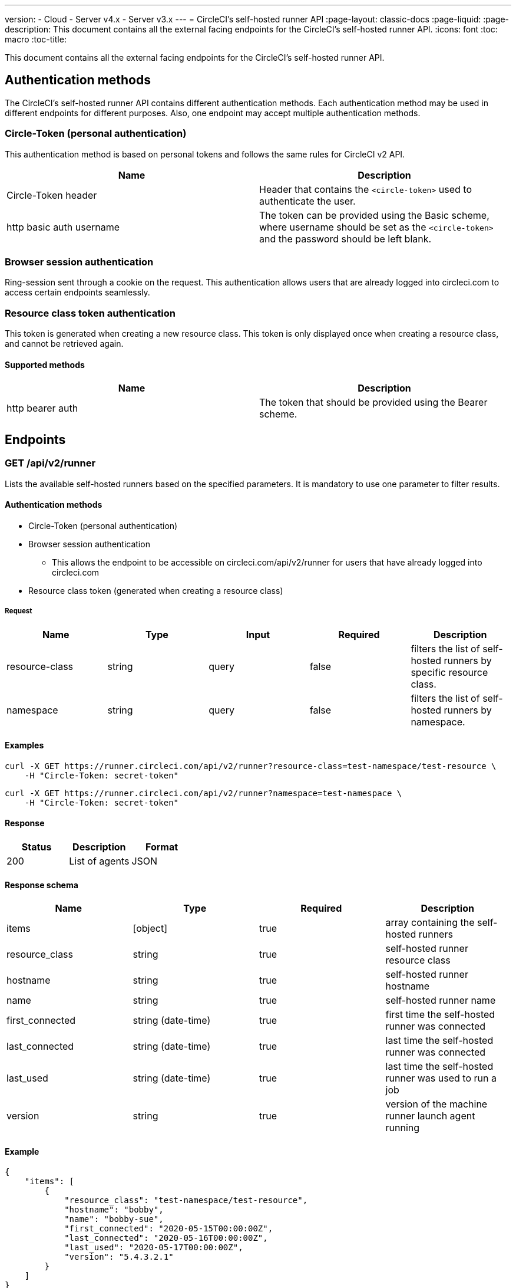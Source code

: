 ---
version:
- Cloud
- Server v4.x
- Server v3.x
---
= CircleCI's self-hosted runner API
:page-layout: classic-docs
:page-liquid:
:page-description: This document contains all the external facing endpoints for the CircleCI's self-hosted runner API.
:icons: font
:toc: macro
:toc-title:

This document contains all the external facing endpoints for the CircleCI's self-hosted runner API.

toc::[]

[#authentication-methods]
== Authentication methods

The CircleCI's self-hosted runner API contains different authentication methods. Each authentication method may be used in different endpoints for different purposes. Also, one endpoint may accept multiple authentication methods.

[#circle-token-personal-authentication]
=== Circle-Token (personal authentication)

This authentication method is based on personal tokens and follows the same rules for CircleCI v2 API.

[.table.table-striped]
[cols=2*, options="header", stripes=even]
|===
| Name
| Description

| Circle-Token header
| Header that contains the `<circle-token>` used to authenticate the user.

| http basic auth username
| The token can be provided using the Basic scheme, where username should be set as the `<circle-token>` and the password should be left blank.
|===

[#browser-session-authentication]
=== Browser session authentication

Ring-session sent through a cookie on the request. This authentication allows users that are already logged into circleci.com to access certain endpoints seamlessly.

[#resource-class-authentication-token]
=== Resource class token authentication

This token is generated when creating a new resource class. This token is only displayed once when creating a resource class, and cannot be retrieved again.

[#supported-methods]
==== Supported methods

[.table.table-striped]
[cols=2*, options="header", stripes=even]
|===
| Name
| Description

| http bearer auth
| The token that should be provided using the Bearer scheme.
|===

[#endpoints]
== Endpoints

[#get-api-v2-runner]
=== GET /api/v2/runner

Lists the available self-hosted runners based on the specified parameters. It is mandatory to use one parameter to filter results.

[#authentication-methods]
==== Authentication methods

* Circle-Token (personal authentication)
* Browser session authentication
** This allows the endpoint to be accessible on circleci.com/api/v2/runner for users that have already logged into circleci.com
* Resource class token (generated when creating a resource class)

[#request]
===== Request

[.table.table-striped]
[cols=5*, options="header", stripes=even]
|===
| Name
| Type
| Input
| Required
| Description

| resource-class
| string
| query
| false
| filters the list of self-hosted runners by specific resource class.

| namespace
| string
| query
| false
| filters the list of self-hosted runners by namespace.
|===

[#examples]
==== Examples

```shell
curl -X GET https://runner.circleci.com/api/v2/runner?resource-class=test-namespace/test-resource \
    -H "Circle-Token: secret-token"
```

```shell
curl -X GET https://runner.circleci.com/api/v2/runner?namespace=test-namespace \
    -H "Circle-Token: secret-token"
```

[#response]
==== Response

[.table.table-striped]
[cols=3*, options="header", stripes=even]
|===
| Status
| Description
| Format

|200
|List of agents
|JSON
|===

[#response-schema]
==== Response schema

[.table.table-striped]
[cols=4*, options="header", stripes=even]
|===
| Name
| Type
| Required
| Description

|items
|[object]
|true
|array containing the self-hosted runners

|resource_class
|string
|true
|self-hosted runner resource class

|hostname
|string
|true
|self-hosted runner hostname

|name
|string
|true
|self-hosted runner name

|first_connected
|string (date-time)
|true
|first time the self-hosted runner was connected

|last_connected
|string (date-time)
|true
|last time the self-hosted runner was connected

|last_used
|string (date-time)
|true
|last time the self-hosted runner was used to run a job

|version
|string
|true
|version of the machine runner launch agent running
|===

[#example]
==== Example

```json
{
    "items": [
        {
            "resource_class": "test-namespace/test-resource",
            "hostname": "bobby",
            "name": "bobby-sue",
            "first_connected": "2020-05-15T00:00:00Z",
            "last_connected": "2020-05-16T00:00:00Z",
            "last_used": "2020-05-17T00:00:00Z",
            "version": "5.4.3.2.1"
        }
    ]
}
```

[#get-api-v2-tasks]
=== GET /api/v2/tasks

Get the number of unclaimed tasks for a given resource class.

[#authentication-methods]
==== Authentication methods

* Circle-Token (personal authentication)
* Browser session authentication
** This allows the endpoint to be accessible on circleci.com/api/v2/runner for users that have already logged into circleci.com

[#request]
==== Request

[.table.table-striped]
[cols=5*, options="header", stripes=even]
|===
| Name
| Type
| Input
| Required
| Description

| resource-class
| string
| query
| true
| filters tasks by specific resource class.
|===

[#examples]
==== Examples

```shell
curl -X GET https://runner.circleci.com/api/v2/tasks?resource-class=test-namespace/test-resource \
    -H "Circle-Token: secret-token"
```

[#response]
==== Response

[.table.table-striped]
[cols=3*, options="header", stripes=even]
|===
| Status
| Description
| Format

|200
|Number of unclaimed tasks
|JSON
|===

[#response-schema]
==== Response schema

[.table.table-striped]
[cols=4*, options="header", stripes=even]
|===
| Name
| Type
| Required
| Description

|unclaimed_task_count
|int
|true
|number of unclaimed tasks
|===

[#example]
==== Example

```json
{
    "unclaimed_task_count": 42
}
```

[#get-api-v2-tasks-running]
=== GET /api/v2/tasks/running

Get the number of running tasks for a given resource class.

[#authentication-methods]
==== Authentication methods

* Circle-Token (personal authentication)
* Browser Session Authentication
** This allows the endpoint to be accessible on circleci.com/api/v2/runner for users that have already logged into circleci.com.

[#request]
==== Request

[.table.table-striped]
[cols=5*, options="header", stripes=even]
|===
| Name
| Type
| Input
| Required
| Description

| resource-class
| string
| query
| true
| filters tasks by specific resource class.
|===

[#examples]
==== Examples

```shell
curl -X GET https://runner.circleci.com/api/v2/tasks/running?resource-class=test-namespace/test-resource \
    -H "Circle-Token: secret-token"
```

[#response]
==== Response

[.table.table-striped]
[cols=3*, options="header", stripes=even]
|===
| Status
| Description
| Format

|200
|Number of running tasks
|JSON
|===

[#response-schema]
==== Response schema

[.table.table-striped]
[cols=4*, options="header", stripes=even]
|===
| Name
| Type
| Required
| Description

|running_runner_tasks
|int
|true
|number of running tasks
|===

[#example]
==== Example

```json
{
    "running_runner_tasks": 42
}
```

